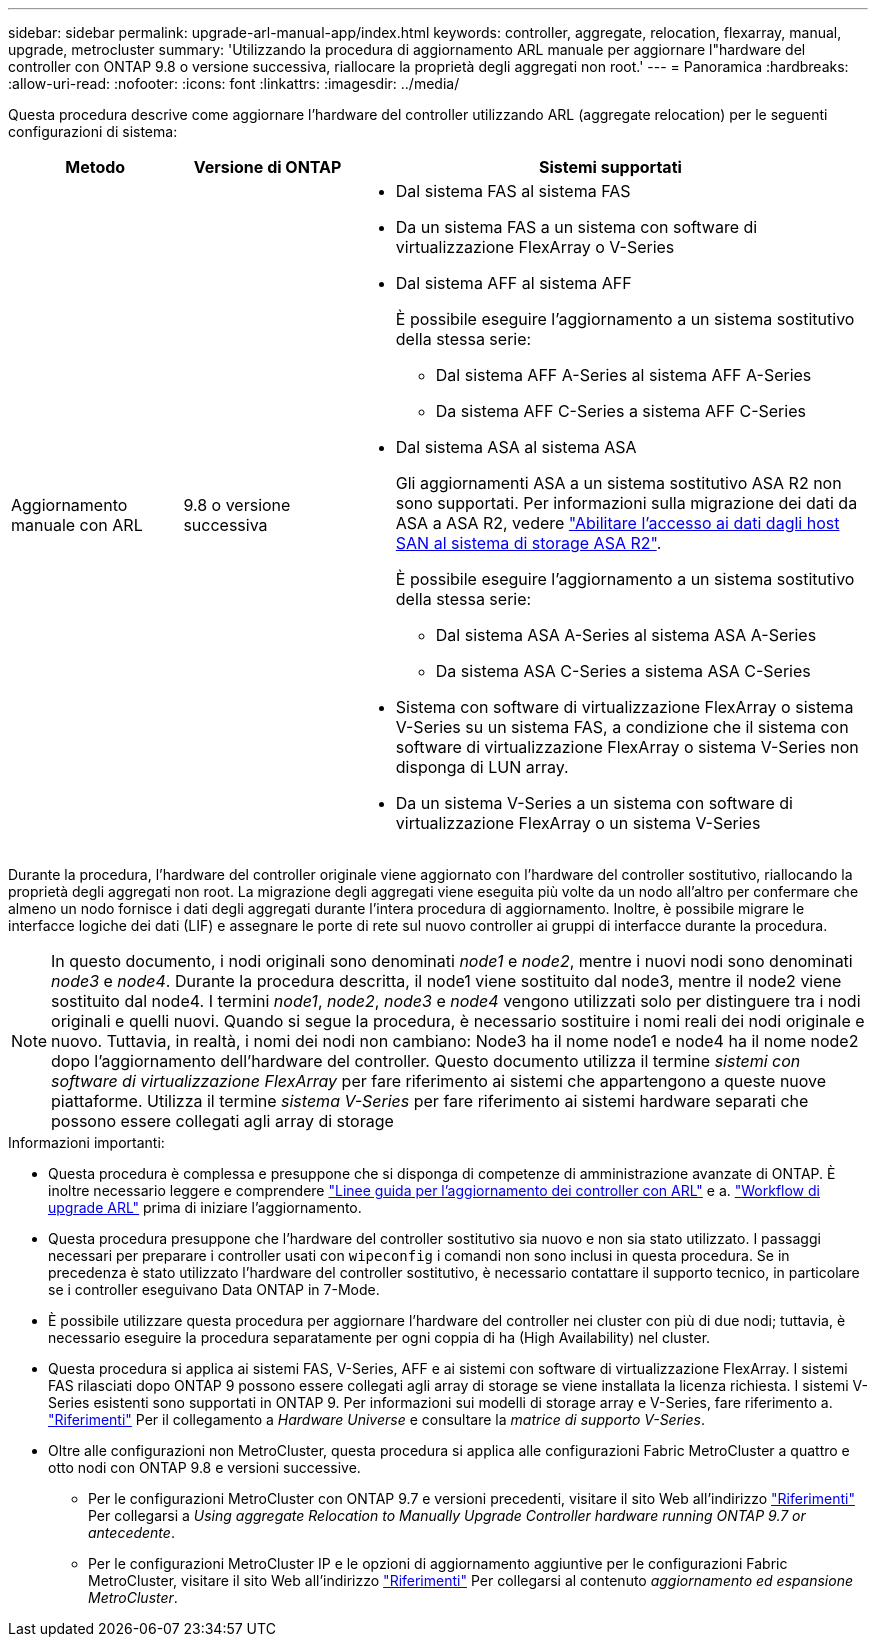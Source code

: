 ---
sidebar: sidebar 
permalink: upgrade-arl-manual-app/index.html 
keywords: controller, aggregate, relocation, flexarray, manual, upgrade, metrocluster 
summary: 'Utilizzando la procedura di aggiornamento ARL manuale per aggiornare l"hardware del controller con ONTAP 9.8 o versione successiva, riallocare la proprietà degli aggregati non root.' 
---
= Panoramica
:hardbreaks:
:allow-uri-read: 
:nofooter: 
:icons: font
:linkattrs: 
:imagesdir: ../media/


[role="lead"]
Questa procedura descrive come aggiornare l'hardware del controller utilizzando ARL (aggregate relocation) per le seguenti configurazioni di sistema:

[cols="20,20,60"]
|===
| Metodo | Versione di ONTAP | Sistemi supportati 


| Aggiornamento manuale con ARL | 9.8 o versione successiva  a| 
* Dal sistema FAS al sistema FAS
* Da un sistema FAS a un sistema con software di virtualizzazione FlexArray o V-Series
* Dal sistema AFF al sistema AFF
+
È possibile eseguire l'aggiornamento a un sistema sostitutivo della stessa serie:

+
** Dal sistema AFF A-Series al sistema AFF A-Series
** Da sistema AFF C-Series a sistema AFF C-Series


* Dal sistema ASA al sistema ASA
+
Gli aggiornamenti ASA a un sistema sostitutivo ASA R2 non sono supportati. Per informazioni sulla migrazione dei dati da ASA a ASA R2, vedere link:https://docs.netapp.com/us-en/asa-r2/install-setup/set-up-data-access.html["Abilitare l'accesso ai dati dagli host SAN al sistema di storage ASA R2"^].

+
È possibile eseguire l'aggiornamento a un sistema sostitutivo della stessa serie:

+
** Dal sistema ASA A-Series al sistema ASA A-Series
** Da sistema ASA C-Series a sistema ASA C-Series


* Sistema con software di virtualizzazione FlexArray o sistema V-Series su un sistema FAS, a condizione che il sistema con software di virtualizzazione FlexArray o sistema V-Series non disponga di LUN array.
* Da un sistema V-Series a un sistema con software di virtualizzazione FlexArray o un sistema V-Series


|===
Durante la procedura, l'hardware del controller originale viene aggiornato con l'hardware del controller sostitutivo, riallocando la proprietà degli aggregati non root. La migrazione degli aggregati viene eseguita più volte da un nodo all'altro per confermare che almeno un nodo fornisce i dati degli aggregati durante l'intera procedura di aggiornamento. Inoltre, è possibile migrare le interfacce logiche dei dati (LIF) e assegnare le porte di rete sul nuovo controller ai gruppi di interfacce durante la procedura.


NOTE: In questo documento, i nodi originali sono denominati _node1_ e _node2_, mentre i nuovi nodi sono denominati _node3_ e _node4_. Durante la procedura descritta, il node1 viene sostituito dal node3, mentre il node2 viene sostituito dal node4. I termini _node1_, _node2_, _node3_ e _node4_ vengono utilizzati solo per distinguere tra i nodi originali e quelli nuovi. Quando si segue la procedura, è necessario sostituire i nomi reali dei nodi originale e nuovo. Tuttavia, in realtà, i nomi dei nodi non cambiano: Node3 ha il nome node1 e node4 ha il nome node2 dopo l'aggiornamento dell'hardware del controller. Questo documento utilizza il termine _sistemi con software di virtualizzazione FlexArray_ per fare riferimento ai sistemi che appartengono a queste nuove piattaforme. Utilizza il termine _sistema V-Series_ per fare riferimento ai sistemi hardware separati che possono essere collegati agli array di storage

.Informazioni importanti:
* Questa procedura è complessa e presuppone che si disponga di competenze di amministrazione avanzate di ONTAP. È inoltre necessario leggere e comprendere link:guidelines_upgrade_with_arl.html["Linee guida per l'aggiornamento dei controller con ARL"] e a. link:arl_upgrade_workflow.html["Workflow di upgrade ARL"] prima di iniziare l'aggiornamento.
* Questa procedura presuppone che l'hardware del controller sostitutivo sia nuovo e non sia stato utilizzato. I passaggi necessari per preparare i controller usati con `wipeconfig` i comandi non sono inclusi in questa procedura. Se in precedenza è stato utilizzato l'hardware del controller sostitutivo, è necessario contattare il supporto tecnico, in particolare se i controller eseguivano Data ONTAP in 7-Mode.
* È possibile utilizzare questa procedura per aggiornare l'hardware del controller nei cluster con più di due nodi; tuttavia, è necessario eseguire la procedura separatamente per ogni coppia di ha (High Availability) nel cluster.
* Questa procedura si applica ai sistemi FAS, V-Series, AFF e ai sistemi con software di virtualizzazione FlexArray. I sistemi FAS rilasciati dopo ONTAP 9 possono essere collegati agli array di storage se viene installata la licenza richiesta. I sistemi V-Series esistenti sono supportati in ONTAP 9. Per informazioni sui modelli di storage array e V-Series, fare riferimento a. link:other_references.html["Riferimenti"] Per il collegamento a _Hardware Universe_ e consultare la _matrice di supporto V-Series_.


* Oltre alle configurazioni non MetroCluster, questa procedura si applica alle configurazioni Fabric MetroCluster a quattro e otto nodi con ONTAP 9.8 e versioni successive.
+
** Per le configurazioni MetroCluster con ONTAP 9.7 e versioni precedenti, visitare il sito Web all'indirizzo link:other_references.html["Riferimenti"] Per collegarsi a _Using aggregate Relocation to Manually Upgrade Controller hardware running ONTAP 9.7 or antecedente_.
** Per le configurazioni MetroCluster IP e le opzioni di aggiornamento aggiuntive per le configurazioni Fabric MetroCluster, visitare il sito Web all'indirizzo link:other_references.html["Riferimenti"] Per collegarsi al contenuto _aggiornamento ed espansione MetroCluster_.



